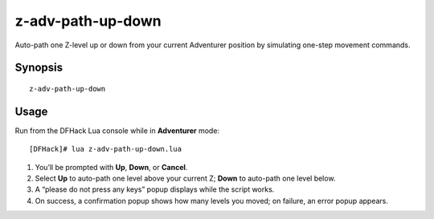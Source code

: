 z-adv-path-up-down
==================

Auto-path one Z-level up or down from your current Adventurer position by simulating one-step
movement commands.

Synopsis
--------

::

  z-adv-path-up-down

Usage
-----

Run from the DFHack Lua console while in **Adventurer** mode:

::

  [DFHack]# lua z-adv-path-up-down.lua

1. You’ll be prompted with **Up**, **Down**, or **Cancel**.
2. Select **Up** to auto-path one level above your current Z; **Down** to auto-path one level below.
3. A “please do not press any keys” popup displays while the script works.
4. On success, a confirmation popup shows how many levels you moved; on failure, an error popup appears.
